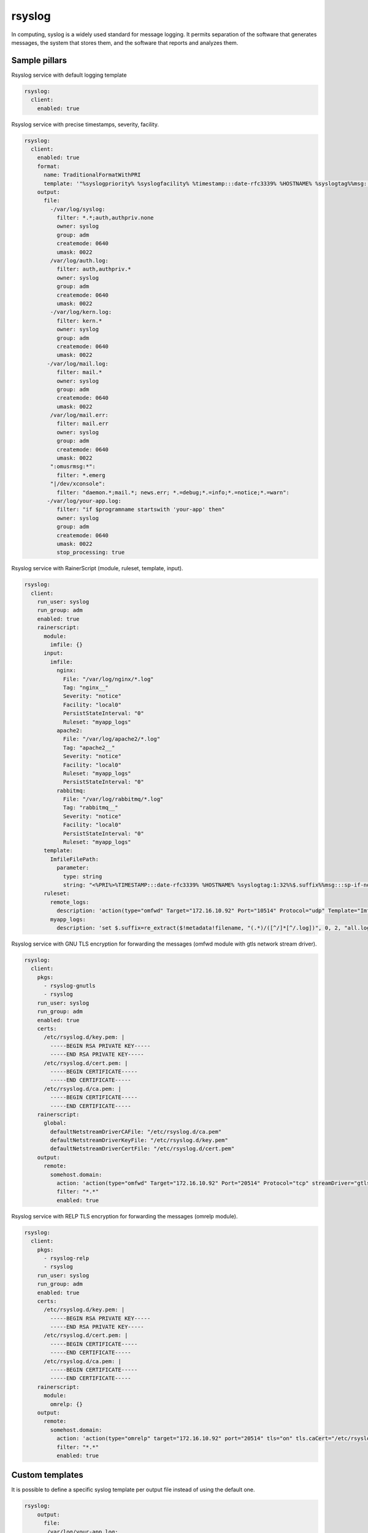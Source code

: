 
==================================
rsyslog
==================================

In computing, syslog is a widely used standard for message logging. It permits separation of the software that generates messages, the system that stores them, and the software that reports and analyzes them.

Sample pillars
==============

Rsyslog service with default logging template

.. code-block:: yaml

    rsyslog:
      client:
        enabled: true


Rsyslog service with precise timestamps, severity, facility.

.. code-block:: yaml

    rsyslog:
      client:
        enabled: true
        format:
          name: TraditionalFormatWithPRI
          template: '"%syslogpriority% %syslogfacility% %timestamp:::date-rfc3339% %HOSTNAME% %syslogtag%%msg:::sp-if-no-1st-sp%%msg:::drop-last-lf%\n"'
        output:
          file:
            -/var/log/syslog:
              filter: *.*;auth,authpriv.none
              owner: syslog
              group: adm
              createmode: 0640
              umask: 0022
            /var/log/auth.log:
              filter: auth,authpriv.*
              owner: syslog
              group: adm
              createmode: 0640
              umask: 0022
            -/var/log/kern.log:
              filter: kern.*
              owner: syslog
              group: adm
              createmode: 0640
              umask: 0022
           -/var/log/mail.log:
              filter: mail.*
              owner: syslog
              group: adm
              createmode: 0640
              umask: 0022
            /var/log/mail.err:
              filter: mail.err
              owner: syslog
              group: adm
              createmode: 0640
              umask: 0022
            ":omusrmsg:*":
              filter: *.emerg
            "|/dev/xconsole":
              filter: "daemon.*;mail.*; news.err; *.=debug;*.=info;*.=notice;*.=warn":
           -/var/log/your-app.log:
              filter: "if $programname startswith 'your-app' then"
              owner: syslog
              group: adm
              createmode: 0640
              umask: 0022
              stop_processing: true

Rsyslog service with RainerScript (module, ruleset, template, input).

.. code-block:: yaml

  rsyslog:
    client:
      run_user: syslog
      run_group: adm
      enabled: true
      rainerscript:
        module:
          imfile: {}
        input:
          imfile:
            nginx:
              File: "/var/log/nginx/*.log"
              Tag: "nginx__"
              Severity: "notice"
              Facility: "local0"
              PersistStateInterval: "0"
              Ruleset: "myapp_logs"
            apache2:
              File: "/var/log/apache2/*.log"
              Tag: "apache2__"
              Severity: "notice"
              Facility: "local0"
              Ruleset: "myapp_logs"
              PersistStateInterval: "0"
            rabbitmq:
              File: "/var/log/rabbitmq/*.log"
              Tag: "rabbitmq__"
              Severity: "notice"
              Facility: "local0"
              PersistStateInterval: "0"
              Ruleset: "myapp_logs"
        template:
          ImfileFilePath:
            parameter:
              type: string
              string: "<%PRI%>%TIMESTAMP:::date-rfc3339% %HOSTNAME% %syslogtag:1:32%%$.suffix%%msg:::sp-if-no-1st-sp%%msg%\n"
        ruleset:
          remote_logs:
            description: 'action(type="omfwd" Target="172.16.10.92" Port="10514" Protocol="udp" Template="ImfileFilePath")'
          myapp_logs:
            description: 'set $.suffix=re_extract($!metadata!filename, "(.*)/([^/]*[^/.log])", 0, 2, "all.log"); call remote_logs'

Rsyslog service with GNU TLS encryption for forwarding the messages (omfwd module with gtls network stream driver).

.. code-block:: yaml

  rsyslog:
    client:
      pkgs:
        - rsyslog-gnutls
        - rsyslog
      run_user: syslog
      run_group: adm
      enabled: true
      certs:
        /etc/rsyslog.d/key.pem: |
          -----BEGIN RSA PRIVATE KEY-----
          -----END RSA PRIVATE KEY-----
        /etc/rsyslog.d/cert.pem: |
          -----BEGIN CERTIFICATE-----
          -----END CERTIFICATE-----
        /etc/rsyslog.d/ca.pem: |
          -----BEGIN CERTIFICATE-----
          -----END CERTIFICATE-----
      rainerscript:
        global:
          defaultNetstreamDriverCAFile: "/etc/rsyslog.d/ca.pem"
          defaultNetstreamDriverKeyFile: "/etc/rsyslog.d/key.pem"
          defaultNetstreamDriverCertFile: "/etc/rsyslog.d/cert.pem"
      output:
        remote:
          somehost.domain:
            action: 'action(type="omfwd" Target="172.16.10.92" Port="20514" Protocol="tcp" streamDriver="gtls" streamDriverauthMode="anon" streamDriverMode="1")'
            filter: "*.*"
            enabled: true

Rsyslog service with RELP TLS encryption for forwarding the messages (omrelp module).

.. code-block:: yaml

  rsyslog:
    client:
      pkgs:
        - rsyslog-relp
        - rsyslog
      run_user: syslog
      run_group: adm
      enabled: true
      certs:
        /etc/rsyslog.d/key.pem: |
          -----BEGIN RSA PRIVATE KEY-----
          -----END RSA PRIVATE KEY-----
        /etc/rsyslog.d/cert.pem: |
          -----BEGIN CERTIFICATE-----
          -----END CERTIFICATE-----
        /etc/rsyslog.d/ca.pem: |
          -----BEGIN CERTIFICATE-----
          -----END CERTIFICATE-----
      rainerscript:
        module:
          omrelp: {}
      output:
        remote:
          somehost.domain:
            action: 'action(type="omrelp" target="172.16.10.92" port="20514" tls="on" tls.caCert="/etc/rsyslog.d/ca.pem" tls.myCert="/etc/rsyslog.d/cert.pem" tls.myPrivKey="/etc/rsyslog.d/key.pem" tls.authmode="name" tls.permittedpeer=["remote.example.com"])'
            filter: "*.*"
            enabled: true

Custom templates
================

It is possible to define a specific syslog template per output file instead of
using the default one.

.. code-block:: yaml

    rsyslog:
        output:
          file:
           /var/log/your-app.log:
              template: ""%syslogtag:1:32%%msg:::sp-if-no-1st-sp%%msg%\\n""
              filter: "if $programname startswith 'your-app' then"

Remote rsyslog server
=====================

It is possible to have rsyslog act as remote server, collecting, storing or forwarding logs.
This functionality is provided via rsyslog input/output modules, rulesets and templates.

.. code-block:: yaml

    rsyslog:
      server:
        enabled: true
        module:
          imudp: {}
        template:
          RemoteFilePath:
            parameter:
              type: string
              string: /var/log/%HOSTNAME%/%programname%.log
        ruleset:
          remote10514:
            description: action(type="omfile" dynaFile="RemoteFilePath")
        input:
          imudp:
            port: 10514
            ruleset: remote10514
          
  

Support metadata
================

If the *heka* support metadata is enabled, all output files are automatically
parsed by the **log_collector** service.
To skip the log_collector configuration, set the **skip_log_collector** to true.

.. code-block:: yaml

    rsyslog:
        output:
          file:
           /var/log/your-app.log:
              filter: "if $programname startswith 'your-app' then"
              skip_log_collector: true

Read more
=========

http://www.rsyslog.com/
https://wiki.gentoo.org/wiki/Rsyslog
https://github.com/saz/puppet-rsyslog

Documentation and Bugs
======================

To learn how to install and update salt-formulas, consult the documentation
available online at:

    http://salt-formulas.readthedocs.io/

In the unfortunate event that bugs are discovered, they should be reported to
the appropriate issue tracker. Use Github issue tracker for specific salt
formula:

    https://github.com/salt-formulas/salt-formula-rsyslog/issues

For feature requests, bug reports or blueprints affecting entire ecosystem,
use Launchpad salt-formulas project:

    https://launchpad.net/salt-formulas

You can also join salt-formulas-users team and subscribe to mailing list:

    https://launchpad.net/~salt-formulas-users

Developers wishing to work on the salt-formulas projects should always base
their work on master branch and submit pull request against specific formula.

    https://github.com/salt-formulas/salt-formula-rsyslog

Any questions or feedback is always welcome so feel free to join our IRC
channel:

    #salt-formulas @ irc.freenode.net
